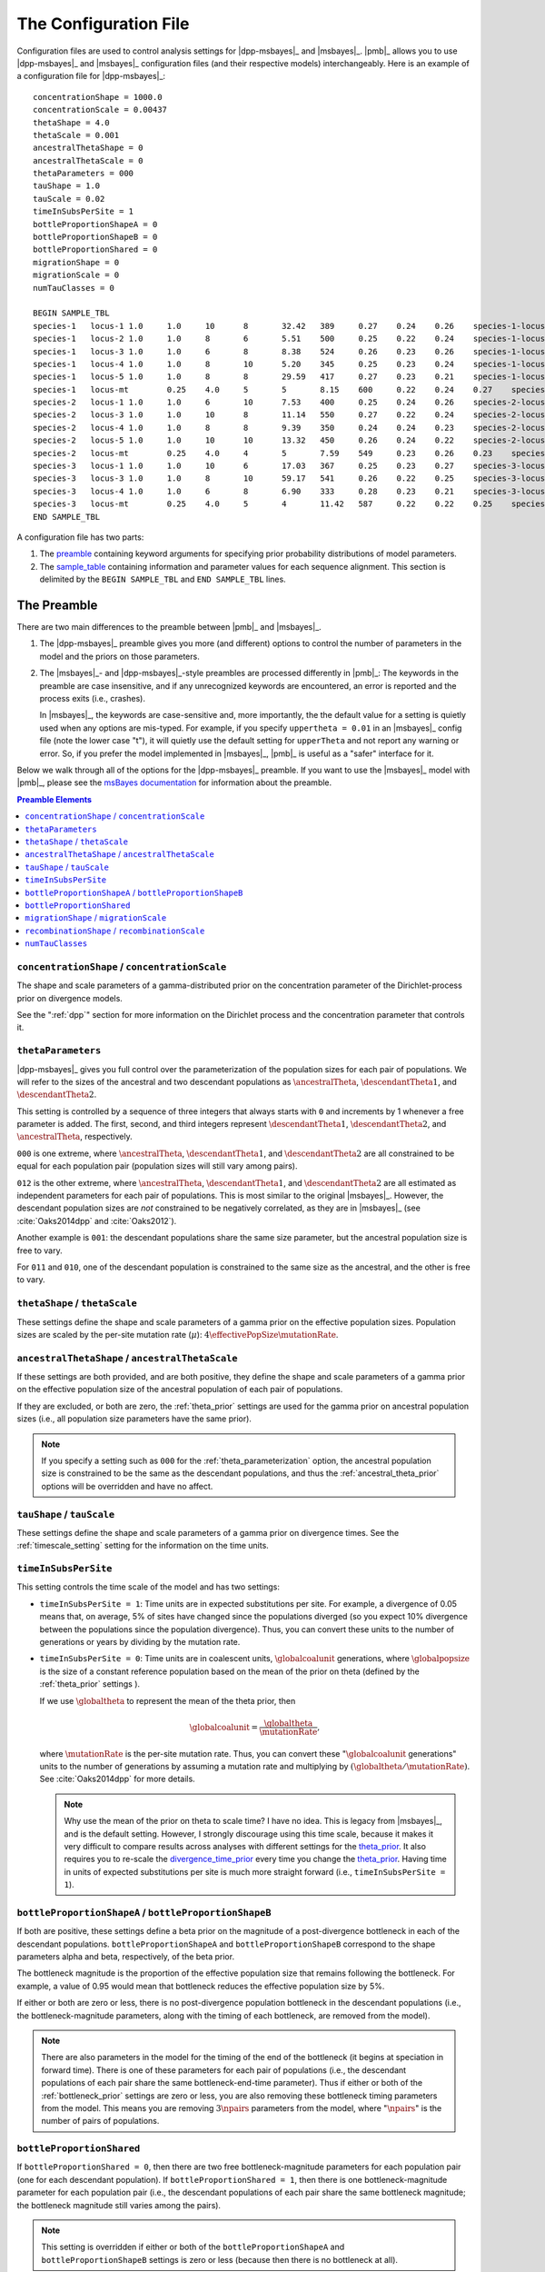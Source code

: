 .. role:: bolditalic
.. role:: hlight 

.. _config:

**********************
The Configuration File
**********************

.. _sample_config:

Configuration files are used to control analysis settings for |dpp-msbayes|_
and |msbayes|_.
|pmb|_ allows you to use |dpp-msbayes|_ and |msbayes|_ configuration files (and
their respective models) interchangeably.
Here is an example of a configuration file for |dpp-msbayes|_::

    concentrationShape = 1000.0
    concentrationScale = 0.00437
    thetaShape = 4.0
    thetaScale = 0.001
    ancestralThetaShape = 0
    ancestralThetaScale = 0
    thetaParameters = 000
    tauShape = 1.0
    tauScale = 0.02
    timeInSubsPerSite = 1
    bottleProportionShapeA = 0
    bottleProportionShapeB = 0
    bottleProportionShared = 0
    migrationShape = 0
    migrationScale = 0
    numTauClasses = 0
    
    BEGIN SAMPLE_TBL
    species-1	locus-1	1.0	1.0	10	8	32.42	389	0.27	0.24	0.26	species-1-locus-1.fasta
    species-1	locus-2	1.0	1.0	8	6	5.51	500	0.25	0.22	0.24	species-1-locus-2.fasta
    species-1	locus-3	1.0	1.0	6	8	8.38	524	0.26	0.23	0.26	species-1-locus-3.fasta
    species-1	locus-4	1.0	1.0	8	10	5.20	345	0.25	0.23	0.24	species-1-locus-4.fasta
    species-1	locus-5	1.0	1.0	8	8	29.59	417	0.27	0.23	0.21	species-1-locus-5.fasta
    species-1	locus-mt	0.25	4.0	5	5	8.15	600	0.22	0.24	0.27	species-1-locus-mt.fasta
    species-2	locus-1	1.0	1.0	6	10	7.53	400	0.25	0.24	0.26	species-2-locus-1.fasta
    species-2	locus-3	1.0	1.0	10	8	11.14	550	0.27	0.22	0.24	species-2-locus-3.fasta
    species-2	locus-4	1.0	1.0	8	8	9.39	350	0.24	0.24	0.23	species-2-locus-4.fasta
    species-2	locus-5	1.0	1.0	10	10	13.32	450	0.26	0.24	0.22	species-2-locus-5.fasta
    species-2	locus-mt	0.25	4.0	4	5	7.59	549	0.23	0.26	0.23	species-2-locus-mt.fasta
    species-3	locus-1	1.0	1.0	10	6	17.03	367	0.25	0.23	0.27	species-3-locus-1.fasta
    species-3	locus-3	1.0	1.0	8	10	59.17	541	0.26	0.22	0.25	species-3-locus-3.fasta
    species-3	locus-4	1.0	1.0	6	8	6.90	333	0.28	0.23	0.21	species-3-locus-4.fasta
    species-3	locus-mt	0.25	4.0	5	4	11.42	587	0.22	0.22	0.25	species-3-locus-mt.fasta
    END SAMPLE_TBL

A configuration file has two parts:

#. The preamble_ containing keyword arguments for specifying prior probability
   distributions of model parameters.
#. The sample_table_ containing information and parameter values for each sequence
   alignment. This section is delimited by the ``BEGIN SAMPLE_TBL`` and ``END
   SAMPLE_TBL`` lines.


.. _preamble:

The Preamble
============

There are two main differences to the preamble between |pmb|_ and
|msbayes|_.

#. The |dpp-msbayes|_ preamble gives you more (and different) options to
   control the number of parameters in the model and the priors on those
   parameters.
#. The |msbayes|_- and |dpp-msbayes|_-style preambles are processed differently
   in |pmb|_: The keywords in the preamble are case insensitive, and if any
   unrecognized keywords are encountered, an error is reported and the process
   exits (i.e., crashes).
   
   In |msbayes|_, the keywords are case-sensitive and, more importantly, the
   the default value for a setting is :hlight:`quietly` used when any options
   are mis-typed.
   For example, if you specify ``uppertheta = 0.01`` in an |msbayes|_ config
   file (note the lower case "t"), it will quietly use the default setting for
   ``upperTheta`` and :hlight:`not` report any warning or error.
   So, if you prefer the model implemented in |msbayes|_, |pmb|_ is useful as a
   "safer" interface for it.

Below we walk through all of the options for the |dpp-msbayes|_ preamble.
If you want to use the |msbayes|_ model with |pmb|_, please see the
`msBayes documentation
<https://docs.google.com/document/d/15heQlz60cGe6GWKcXqf1AIYMBZ6p2sKuGct-EoEHiNU/edit>`_
for information about the preamble.


.. contents:: Preamble Elements
    :local:


.. _concentration_parameter_prior:

``concentrationShape`` / ``concentrationScale``
-----------------------------------------------
    
The shape and scale parameters of a gamma-distributed prior on the
concentration parameter of the Dirichlet-process prior on divergence models.

See the ":ref:`dpp`" section for more information on the Dirichlet process
and the concentration parameter that controls it.


.. _theta_parameterization:

``thetaParameters``
-------------------

|dpp-msbayes|_ gives you full control over the parameterization of the
population sizes for each pair of populations.
We will refer to the sizes of the ancestral and two descendant populations as
:math:`\ancestralTheta{}`, :math:`\descendantTheta{1}{}`, and
:math:`\descendantTheta{2}{}`.

This setting is controlled by a sequence of three integers that always starts
with ``0`` and increments by 1 whenever a free parameter is added.
The first, second, and third integers represent :math:`\descendantTheta{1}{}`,
:math:`\descendantTheta{2}{}`, and :math:`\ancestralTheta{}`, respectively.

``000`` is one extreme, where :math:`\ancestralTheta{}`,
:math:`\descendantTheta{1}{}`, and :math:`\descendantTheta{2}{}` are all
constrained to be equal for each population pair (population sizes will still
vary among pairs).

``012`` is the other extreme, where :math:`\ancestralTheta{}`,
:math:`\descendantTheta{1}{}`, and :math:`\descendantTheta{2}{}` are all
estimated as independent parameters for each pair of populations.
This is most similar to the original |msbayes|_.
However, the descendant population sizes are *not* constrained to be negatively
correlated, as they are in |msbayes|_ (see :cite:`Oaks2014dpp` and
:cite:`Oaks2012`).

Another example is ``001``: the descendant populations share the same size
parameter, but the ancestral population size is free to vary.

For ``011`` and ``010``, one of the descendant population is constrained to the
same size as the ancestral, and the other is free to vary.


.. _theta_prior:

``thetaShape`` / ``thetaScale``
-------------------------------

These settings define the shape and scale parameters of a gamma prior on the
effective population sizes. Population sizes are scaled by the per-site
mutation rate (:math:`\mu`): :math:`4\effectivePopSize\mutationRate`.


.. _ancestral_theta_prior:

``ancestralThetaShape`` / ``ancestralThetaScale``
-------------------------------------------------

If these settings are both provided, and are both positive, they define the
shape and scale parameters of a gamma prior on the effective population size of
the ancestral population of each pair of populations.

If they are excluded, or both are zero, the :ref:`theta_prior`
settings are used for the gamma prior on ancestral population sizes (i.e.,
all population size parameters have the same prior).

.. note::
    :class: keypoint

    If you specify a setting such as ``000`` for the
    :ref:`theta_parameterization` option, the ancestral population size is
    constrained to be the same as the descendant populations, and thus the
    :ref:`ancestral_theta_prior` options will be overridden and have no affect.


.. _divergence_time_prior:

``tauShape`` / ``tauScale``
---------------------------

These settings define the shape and scale parameters of a gamma prior
on divergence times. 
See the :ref:`timescale_setting` setting for the information on
the time units.


.. _timescale_setting:

``timeInSubsPerSite``
---------------------

This setting controls the time scale of the model and has two settings:

* ``timeInSubsPerSite = 1``: Time units are in expected substitutions per site.
  For example, a divergence of 0.05 means that, on average, 5% of sites have
  changed since the populations diverged (so you expect 10% divergence between
  the populations since the population divergence).
  Thus, you can convert these units to the number of generations or years by
  dividing by the mutation rate.

* ``timeInSubsPerSite = 0``: Time units are in coalescent units,
  :math:`\globalcoalunit` generations, where :math:`\globalpopsize` is the size of a
  constant reference population based on the mean of the prior on theta
  (defined by the :ref:`theta_prior` settings ).

  If we use :math:`\globaltheta` to represent the mean of the theta prior, then
  
  .. math::
      \globalcoalunit = \frac{\globaltheta}{\mutationRate},

  where :math:`\mutationRate` is the per-site mutation rate.  Thus, you can
  convert these ":math:`\globalcoalunit` generations" units to the number of
  generations by assuming a mutation rate and multiplying by
  :math:`(\globaltheta/\mutationRate)`.  See :cite:`Oaks2014dpp` for more
  details.

  .. note::
      :hlight:`Why use the mean of the prior on theta to scale time?`
      I have no idea.
      This is legacy from |msbayes|_, and is the default setting.
      However, I strongly discourage using this time scale, because it makes it
      very difficult to compare results across analyses with different settings
      for the theta_prior_.
      It also requires you to re-scale the divergence_time_prior_ every time
      you change the theta_prior_.
      Having time in units of expected substitutions per site is much more
      straight forward (i.e., ``timeInSubsPerSite = 1``).


.. _bottleneck_prior:

``bottleProportionShapeA`` / ``bottleProportionShapeB``
-------------------------------------------------------

If both are positive, these settings define a beta prior on the magnitude of a
post-divergence bottleneck in each of the descendant populations.
``bottleProportionShapeA`` and ``bottleProportionShapeB`` correspond to the
shape parameters alpha and beta, respectively, of the beta prior.

The bottleneck magnitude is the proportion of the effective population size
that remains following the bottleneck.
For example, a value of 0.95 would mean that bottleneck reduces the effective
population size by 5%.

If either or both are zero or less, there is no post-divergence population
bottleneck in the descendant populations (i.e., the bottleneck-magnitude
parameters, along with the timing of each bottleneck, are removed from the
model).

.. note::
    There are also parameters in the model for the timing of the end of the
    bottleneck (it begins at speciation in forward time). There is one of these
    parameters for each pair of populations (i.e., the descendant populations
    of each pair share the same bottleneck-end-time parameter).
    Thus if either or both of the :ref:`bottleneck_prior` settings are zero or
    less, you are also removing these bottleneck timing parameters from the
    model.
    This means you are removing :math:`3\npairs{}` parameters from the model,
    where ":math:`\npairs{}`" is the number of pairs of populations.


``bottleProportionShared``
--------------------------

If ``bottleProportionShared = 0``, then there are two free bottleneck-magnitude
parameters for each population pair (one for each descendant population).
If ``bottleProportionShared = 1``, then there is one bottleneck-magnitude
parameter for each population pair (i.e., the descendant populations of each
pair share the same bottleneck magnitude; the bottleneck magnitude still varies
among the pairs).

.. note::
    This setting is overridden if either or both of the
    ``bottleProportionShapeA`` and ``bottleProportionShapeB`` settings is zero
    or less (because then there is no bottleneck at all).


``migrationShape`` / ``migrationScale``
---------------------------------------

These settings define the shape and scale parameters of a gamma prior on the
symmetric migration between the descendant populations of each pair (in units
of the number of gene copies per generation).

If either or both settings are zero or less, there is no migration in the
model.


``recombinationShape`` / ``recombinationScale``
-----------------------------------------------

These settings define the shape and scale parameters of a gamma prior
on the intragenic recombination rate.

If either or both are zero or less, there is no recombination in the model.

.. note::
    I recommend :hlight:`not` including intragenic recombination in the model,
    because the current implementation is very inefficient and poorly tested.


``numTauClasses``
-----------------

If this setting is zero (the default), the number of divergence events is free
to vary according to the Dirichlet process prior on divergence models.

If it is greater than zero, then the model is constrained to ``numTauClasses``
divergence events.
This is useful for simulation-based power analyses, but should not be used for
empirical analyses.


.. _sample_table:

The Sample Table
================

Delimited by the ``BEGIN SAMPLE_TBL`` and ``END SAMPLE_TBL`` lines is the
sample table section of our :ref:`example configuration file<sample_config>`
above.
This is a tab-delimited table where each column represents information or
parameter values for each row, which represents a locus for a particular taxon
(i.e., each row will correspond to a sequence alignment we wish to include in
our analysis).

.. _sample_table_columns:

.. admonition:: Sample Table Columns 
    :class: definitions

    Column 1---Taxon label
        A unique label must be used to identify each pair of populations in the
        analysis.
    Column 2---Locus label
        A unique label must be used to identify each locus in the analysis.
    Column 3---Ploidy and/or generation-time multiplier
        The number in this column is used to scale for differences in ploidy
        among loci or for differences in generation-times among taxa.
        In our :ref:`example configuration file<sample_config>` 1.0 is used for
        loci from a diploid nuclear genome, whereas 0.25 is used for a region
        of the mitochondrial genome (because its haploid and maternally
        inherited).
        However, if a taxon "species-3" had :math:`1/4` the generation times of
        the other two taxa, we would specify "1.0" for the third column for its
        mitochondrial locus, and "4.0" for the third column for its nuclear
        loci.
    Column 4---Mutation-rate multiplier
        The number in this column is used to scale for differences in mutation
        rates among taxa and/or loci.
        In our :ref:`example configuration file<sample_config>`, we are
        assuming that the mitochondrial locus ("locus-mt") is evolving
        four-times faster than the other loci (hence, the "4.0" in this fourth
        column for the three rows representing the mitochondrial locus).
    Columns 5 and 6---Number of gene copies from Populations 1 and 2
        For example, for "locus-1" of "species-1" in our :ref:`example
        configuration file<sample_config>`, we have "10" and "8" in Columns 5
        and 6.
        Thus, the first 10 sequences in the "``species-1-locus-1.fasta``" file
        specified in Column 12 must be from one population, and the last 8
        sequences must be from the other population.
        NOTE, which population is "1" or "2" is completely arbitrary. However,
        the numbers in Columns 5 and 6 must correspond to the first and
        last sequences, respectively, in the sequence file specified in Column
        12.
    Column 7---The transition/transversion rate ratio
        This is the transition/transversion rate ratio ("Kappa") of the HKY85
        model of nucleotide substitution :cite:`HKY` for this alignment.
        NOTE: This is the transition/transversion *rate* ratio, not the "count"
        ratio. I.e., Kappa = 1 is equal to the Jukes-Cantor model.
        
